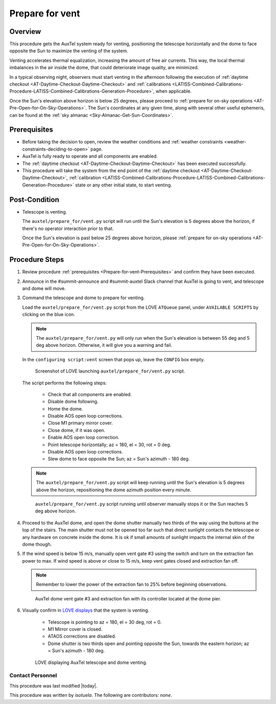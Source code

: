 .. Review the README in this procedure's directory on instructions to contribute.
.. Static objects, such as figures, should be stored in the _static directory. Review the _static/README in this procedure's directory on instructions to contribute.
.. Do not remove the comments that describe each section. They are included to provide guidance to contributors.
.. Do not remove other content provided in the templates, such as a section. Instead, comment out the content and include comments to explain the situation. For example:
	- If a section within the template is not needed, comment out the section title and label reference. Include a comment explaining why this is not required.
    - If a file cannot include a title (surrounded by ampersands (#)), comment out the title from the template and include a comment explaining why this is implemented (in addition to applying the ``title`` directive).

.. Include one Primary Author and list of Contributors (comma separated) between the asterisks (*):
.. |author| replace:: *isotuela*
.. If there are no contributors, write "none" between the asterisks. Do not remove the substitution.
.. |contributors| replace:: *none*

.. This is the label that can be used as for cross referencing this procedure.
.. Recommended format is "Directory Name"-"Title Name"  -- Spaces should be replaced by hyphens.
.. _AT-Pre-Prepare-for-vent:
.. Each section should includes a label for cross referencing to a given area.
.. Recommended format for all labels is "Title Name"-"Section Name" -- Spaces should be replaced by hyphens.
.. To reference a label that isn't associated with an reST object such as a title or figure, you must include the link an explicit title using the syntax :ref:`link text <label-name>`.
.. An error will alert you of identical labels during the build process.

################
Prepare for vent
################

.. _Prepare-for-vent-Overview:

Overview
========

This procedure gets the AuxTel system ready for venting, positioning the telescope horizontally and the dome to face opposite the Sun to maximize the venting of the system. 

Venting accelerates thermal equalization, increasing the amount of free air currents. 
This way, the local thermal imbalances in the air inside the dome, that could deteriorate image quality, are minimized.  

In a typical observing night, observers must start venting in the afternoon following the execution of :ref:`daytime checkout <AT-Daytime-Checkout-Daytime-Checkout>` and 
:ref:`calibrations <LATISS-Combined-Calibrations-Procedure-LATISS-Combined-Calibrations-Generation-Procedure>`, when applicable.  

Once the Sun's elevation above horizon is below 25 degrees, please proceed to :ref:`prepare for on-sky operations <AT-Pre-Open-for-On-Sky-Operations>`. 
The Sun's coordinates at any given time, along with several other useful ephemeris, can be found at the :ref:`sky almanac <Sky-Almanac-Get-Sun-Coordinates>`.

.. _Prepare-for-vent-Prerequisites:

Prerequisites
=============

- Before taking the decision to open, review the weather conditions and :ref:`weather constraints <weather-constraints-deciding-to-open>` page.

- AuxTel is fully ready to operate and all components are enabled. 

- The :ref:`daytime checkout <AT-Daytime-Checkout-Daytime-Checkout>` has been executed successfully. 

- This procedure will take the system from the end point of the :ref:`daytime checkout <AT-Daytime-Checkout-Daytime-Checkout>`, 
  :ref:`calibration <LATISS-Combined-Calibrations-Procedure-LATISS-Combined-Calibrations-Generation-Procedure>` 
  state or any other initial state, to start venting. 

.. _Prepare-for-vent-Post-Condition:

Post-Condition
==============

- Telescope is venting. 

  The ``auxtel/prepare_for/vent.py`` script will run until the Sun's elevation is 5 degrees above the horizon, if there's no operator interaction prior to that. 
  
  Once the Sun's elevation is past below 25 degrees above horizon, please :ref:`prepare for on-sky operations <AT-Pre-Open-for-On-Sky-Operations>`. 

.. _Prepare-for-vent-Procedure-Steps:

Procedure Steps
===============
#. Review procedure :ref:`prerequisites <Prepare-for-vent-Prerequisites>` and confirm they have been executed. 

#. Announce in the #summit-announce and #summit-auxtel Slack channel that AuxTel is going to vent, and telescope and dome will move. 

#. Command the telescope and dome to prepare for venting. 

   Load the ``auxtel/prepare_for/vent.py`` script from the LOVE ``ATQueue`` panel, under ``AVAILABLE SCRIPTS`` by clicking on the blue icon. 

   .. note::
     The ``auxtel/prepare_for/vent.py`` will only run when the Sun's elevation is between 55 deg and 5 deg above horizon. 
     Otherwise, it will give you a warning and fail. 
     
   In the ``configuring script:vent`` screen that pops up, leave the ``CONFIG`` box empty. 

   .. figure:: ./_static/PrepareforVent_AuxTel.png
     :name: prepareforonvent_AuxTel
    
     Screenshot of LOVE launching ``auxtel/prepare_for/vent.py`` script. 

   The script performs the following steps:

       * Check that all components are enabled. 
       * Disable dome following. 
       * Home the dome. 
       * Disable AOS open loop corrections. 
       * Close M1 primary mirror cover. 
       * Close dome, if it was open. 
       * Enable AOS open loop correction.
       * Point telescope horizontally; az = 180, el = 30, rot = 0 deg. 
       * Disable AOS open loop corrections. 
       * Slew dome to face opposite the Sun; az = Sun's azimuth - 180 deg.

   .. note::
     The ``auxtel/prepare_for/vent.py`` script will keep running until the Sun's elevation is 5 degrees above the horizon, 
     repositioning the dome azimuth position every minute. 
     
   .. figure:: ./_static/PrepareforVent_AuxTel_running.png
     :name: script prepareforonsky_AuxTel running

     ``auxtel/prepare_for/vent.py`` script running until observer manually stops it or the Sun reaches 5 deg above horizon. 

#. Proceed to the AuxTel dome, and open the dome shutter manually two thirds of the way using the buttons at the top of the stairs. 
   The main shutter must not be opened too far such that direct sunlight contacts the telescope or any hardware on concrete inside the dome.     
   It is ok if small amounts of sunlight impacts the internal skin of the dome though. 

#. If the wind speed is below 15 m/s, manually open vent gate #3 using the switch and turn on the extraction fan power to max.  
   If wind speed is above or close to 15 m/s, keep vent gates closed and extraction fan off. 

   .. note::
    Remember to lower the power of the extraction fan to 25% before beginning observations. 

   .. figure:: ./_static/PrepareforVent_AuxTel_VentGate3andFan.png
      :name: Dome Vent Gate 3 and Extraction Fan 

      AuxTel dome vent gate #3 and extraction fan with its controller located at the dome pier. 

#. Visually confirm in `LOVE displays <http://love01.cp.lsst.org/uif/view?id=68>`__ that the system is venting. 
        
        * Telescope is pointing to az = 180, el = 30 deg, rot = 0. 
        * M1 Mirror cover is closed. 
        * ATAOS corrections are disabled. 
        * Dome shutter is two thirds open and pointing opposite the Sun, towards the eastern horizon; az = Sun's azimuth - 180 deg. 
     
   .. figure:: ./_static/PrepareforVent_AuxTel_LOVEdisplayConfirmation.png
     :name: Confirmation of execution of ``auxtel/prepare_for/vent.py`` script LOVE 
     
     LOVE displaying AuxTel telescope and dome venting. 


.. _Prepare-for-vent-Contact-Personnel:

Contact Personnel
^^^^^^^^^^^^^^^^^

This procedure was last modified |today|.

This procedure was written by |author|. The following are contributors: |contributors|.
